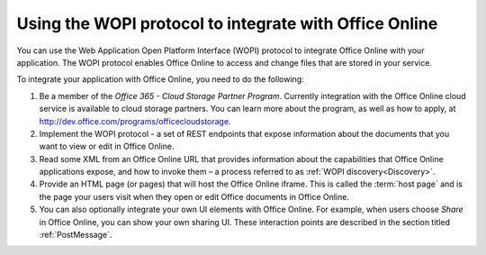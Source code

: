 
..  _intro:

Using the WOPI protocol to integrate with Office Online
=======================================================

You can use the Web Application Open Platform Interface (WOPI) protocol to integrate Office Online with your
application. The WOPI protocol enables Office Online to access and change files that are stored in your service.

To integrate your application with Office Online, you need to do the following:

#. Be a member of the *Office 365 - Cloud Storage Partner Program*. Currently integration with the Office Online cloud
   service is available to cloud storage partners. You can learn more about the program, as well as how to apply,
   at http://dev.office.com/programs/officecloudstorage.

#. Implement the WOPI protocol - a set of REST endpoints that expose information about the documents that you want to
   view or edit in Office Online.

#. Read some XML from an Office Online URL that provides information about the capabilities that Office Online
   applications expose, and how to invoke them – a process referred to as :ref:`WOPI discovery<Discovery>`.

#. Provide an HTML page (or pages) that will host the Office Online iframe. This is called the :term:`host page` and is
   the page your users visit when they open or edit Office documents in Office Online.

#. You can also optionally integrate your own UI elements with Office Online. For example, when users choose *Share* in
   Office Online, you can show your own sharing UI. These interaction points are described in the section titled
   :ref:`PostMessage`.


..  Hyperlinks

..  _[MS-WOPI]\: Web Application Open Platform Interface API:
    http://msdn.microsoft.com/en-us/library/hh622722(v=office.12).aspx

